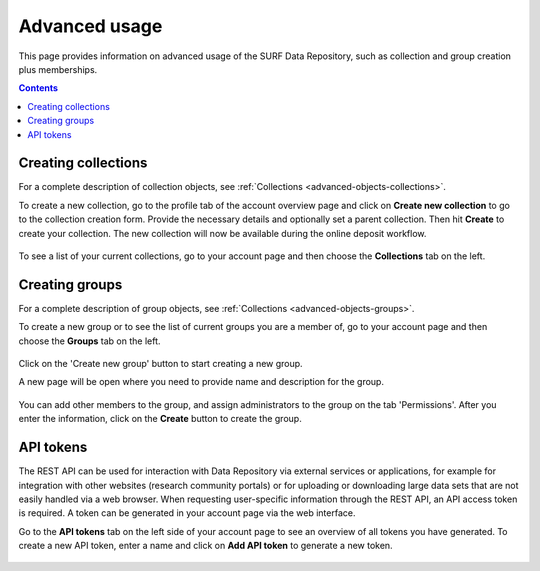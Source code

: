 .. _advanced-usage:

***********
Advanced usage
***********

This page provides information on advanced usage of the SURF Data Repository, such as collection and group creation plus memberships.

.. contents::
    :depth: 8


.. _advanced-creating-collections:

=====================
Creating collections
=====================

For a complete description of collection objects, see :ref:`Collections <advanced-objects-collections>`.

To create a new collection, go to the profile tab of the account overview page and click on **Create new collection** to go to the collection creation form. Provide the necessary details and optionally set a parent collection. Then hit **Create** to create your collection. The new collection will now be available during the online deposit workflow.

  .. image:: ../img/collection-form-1.png
   :align: center
   :width: 90%

To see a list of your current collections, go to your account page and then choose the **Collections** tab on the left.

.. _advanced-creating-groups:

=====================
Creating groups
=====================

For a complete description of group objects, see :ref:`Collections <advanced-objects-groups>`.

To create a new group or to see the list of current groups you are a member of, go to your account page and then choose the **Groups** tab on the left.

 .. image:: ../img/account-groups.png
   :align: center
   :width: 90%

Click on the 'Create new group' button to start creating a new group.

A new page will be open where you need to provide name and description for the group.

  .. image:: ../img/group-form-1.png
   :align: center
   :width: 90%

You can add other members to the group, and assign administrators to the group on the tab 'Permissions'. After you enter the information, click on the **Create** button to create the group.

  .. image:: ../img/group-form-2.png
   :align: center
   :width: 90%

.. _advanced-api-tokens:

=================
API tokens
=================

The REST API can be used for interaction with Data Repository via external services or applications, for example for integration with other websites (research community portals) or for uploading or downloading large data sets that are not easily handled via a web browser. When requesting user-specific information through the REST API, an API access token is required. A token can be generated in your account page via the web interface.

Go to the **API tokens** tab on the left side of your account page to see an overview of all tokens you have generated. To create a new API token, enter a name and click on **Add API token** to generate a new token.

  .. image:: ../img/account-tokens.png
   :align: center
   :width: 90%

.. Links:

.. _`best practices for defining your metadata schema`: http://www.niso.org/apps/group_public/download.php/5271/N800R1_Where_to_start_advice_on_creating_a_metadata_schema.pdf
